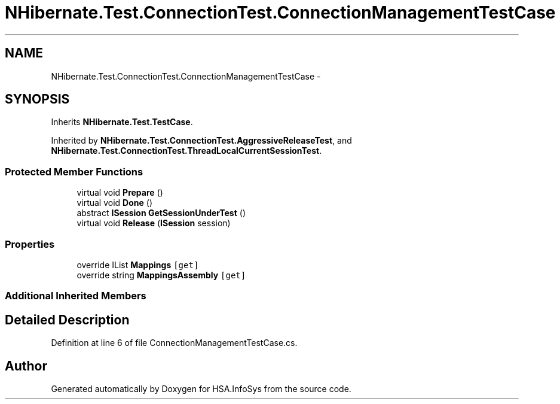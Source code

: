 .TH "NHibernate.Test.ConnectionTest.ConnectionManagementTestCase" 3 "Fri Jul 5 2013" "Version 1.0" "HSA.InfoSys" \" -*- nroff -*-
.ad l
.nh
.SH NAME
NHibernate.Test.ConnectionTest.ConnectionManagementTestCase \- 
.SH SYNOPSIS
.br
.PP
.PP
Inherits \fBNHibernate\&.Test\&.TestCase\fP\&.
.PP
Inherited by \fBNHibernate\&.Test\&.ConnectionTest\&.AggressiveReleaseTest\fP, and \fBNHibernate\&.Test\&.ConnectionTest\&.ThreadLocalCurrentSessionTest\fP\&.
.SS "Protected Member Functions"

.in +1c
.ti -1c
.RI "virtual void \fBPrepare\fP ()"
.br
.ti -1c
.RI "virtual void \fBDone\fP ()"
.br
.ti -1c
.RI "abstract \fBISession\fP \fBGetSessionUnderTest\fP ()"
.br
.ti -1c
.RI "virtual void \fBRelease\fP (\fBISession\fP session)"
.br
.in -1c
.SS "Properties"

.in +1c
.ti -1c
.RI "override IList \fBMappings\fP\fC [get]\fP"
.br
.ti -1c
.RI "override string \fBMappingsAssembly\fP\fC [get]\fP"
.br
.in -1c
.SS "Additional Inherited Members"
.SH "Detailed Description"
.PP 
Definition at line 6 of file ConnectionManagementTestCase\&.cs\&.

.SH "Author"
.PP 
Generated automatically by Doxygen for HSA\&.InfoSys from the source code\&.
